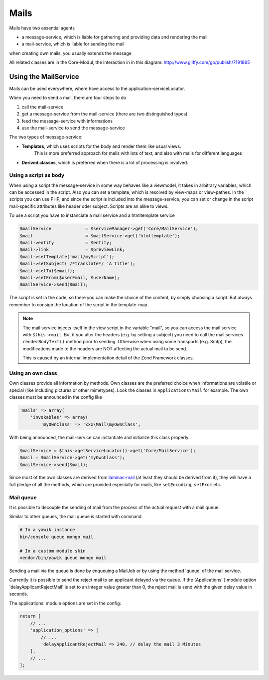 .. index:: Core; Mails

Mails
^^^^^

Mails have two essential agents

* a message-service, which is liable for gathering and providing data and rendering the mail
* a mail-service, which is liable for sending the mail

when creating own mails, you usually extends the message

All related classes are in the Core-Modul, the interaction in in this diagram:
http://www.gliffy.com/go/publish/7191865

Using the MailService
---------------------

Mails can be used everywhere, where have access to the application-serviceLocator.


When you need to send a mail, there are four steps to do

1. call the mail-service
2. get a message-service from the mail-service (there are two distinguished types)
3. feed the message-service with informations
4. use the mail-service to send the message-service

The two types of message-service:

* **Templates**, which uses scripts for the body and render them like usual views.
    This is more preferred approach for mails with lots of text, and also with mails for different languages
* **Derived classes**, which is preferred when there is a lot of processing is involved.


Using a script as body
======================

When using a script the message-service in some way behaves like a viewmodel,
it takes in arbitrary variables, which can be accessed in the script.
Also you can set a template, which is resolved by view-maps or view-pathes.
In the scripts you can use PHP, and since the script is included into the message-service,
you can set or change in the script mail-specific attributes like header oder subject.
Scripts are an alike to views.

To use a script you have to instanciate a mail service and a htmltemplate service

.. code-block:: php

    $mailService             = $serviceManager->get('Core/MailService');
    $mail                    = $mailService->get('htmltemplate');
    $mail->entity            = $entity;
    $mail->link              = $previewLink;
    $mail->setTemplate('mail/myScript');
    $mail->setSubject( /*translate*/ 'A Title');
    $mail->setTo($email);
    $mail->setFrom($userEmail, $userName);
    $mailService->send($mail);

The script is set in the code, so there you can make the choice of the content, by simply choosing a script.
But always remember to consign the location of the script in the template-map.

.. note::
    The mail service injects itself in the view script in the variable "mail", so you can access the mail service with
    ``$this->mail``. But if you alter the headers (e.g. by setting a subject) you need to call the mail services ``renderBodyText()``
    method prior to sending. Otherwise when using some transports (e.g. Smtp), the modifications made to the headers are
    NOT affecting the actual mail to be send.

    This is caused by an internal implementation detail of the Zend Framework classes.


Using an own class
==================

Own classes provide all information by methods. Own classes are the preferred choice when informations are volatile or special (like including pictures or other mimetypes).
Look the classes in ``Applications\Mail`` for example. The own classes must be announced in the config like

.. code-block:: php

    'mails' => array(
        'invokables' => array(
            'myOwnClass' => 'xxx\Mail\myOwnClass',


With being announced, the mail-service can instantiate and initialize this class properly.

.. code-block:: php

    $mailService = $this->getServiceLocator()->get('Core/MailService');
    $mail = $mailService->get('myOwnClass');
    $mailService->send($mail);

Since most of the own classes are derived from laminas-mail_ (at least they should be derived from it),
they will have a full pledge of all the methods, which are provided especially for mails, like ``setEncoding``, ``setFrom`` etc...


.. _laminas-mail: https://docs.laminas.dev/laminas-mail/message/intro/


Mail queue
==========

It is possible to decouple the sending of mail from the process of the actual request
with a mail queue.

Similar to other queues, the mail queue is started with command

.. code-block:: sh

    # In a yawik instance
    bin/console queue mongo mail

    # In a custom module skin
    vendor/bin/yawik queue mongo mail


Sending a mail via the queue is  done by enqueuing a MailJob or by using the
method 'queue' of the mail service.

Currently it is possible to send the reject mail to an applicant delayed via the queue.
If the (Applications' ) module option 'delayApplicantRejectMail' is set to an integer
value greater than 0, the reject mail is send with the given delay value in seconds.

The applications' module options are set in the config:

.. code-block:: php

    return [
        // ...
        'application_options' => [
            // ...
            'delayApplicantRejectMail => 240, // delay the mail 3 Minutes
        ],
        // ...
    ];

